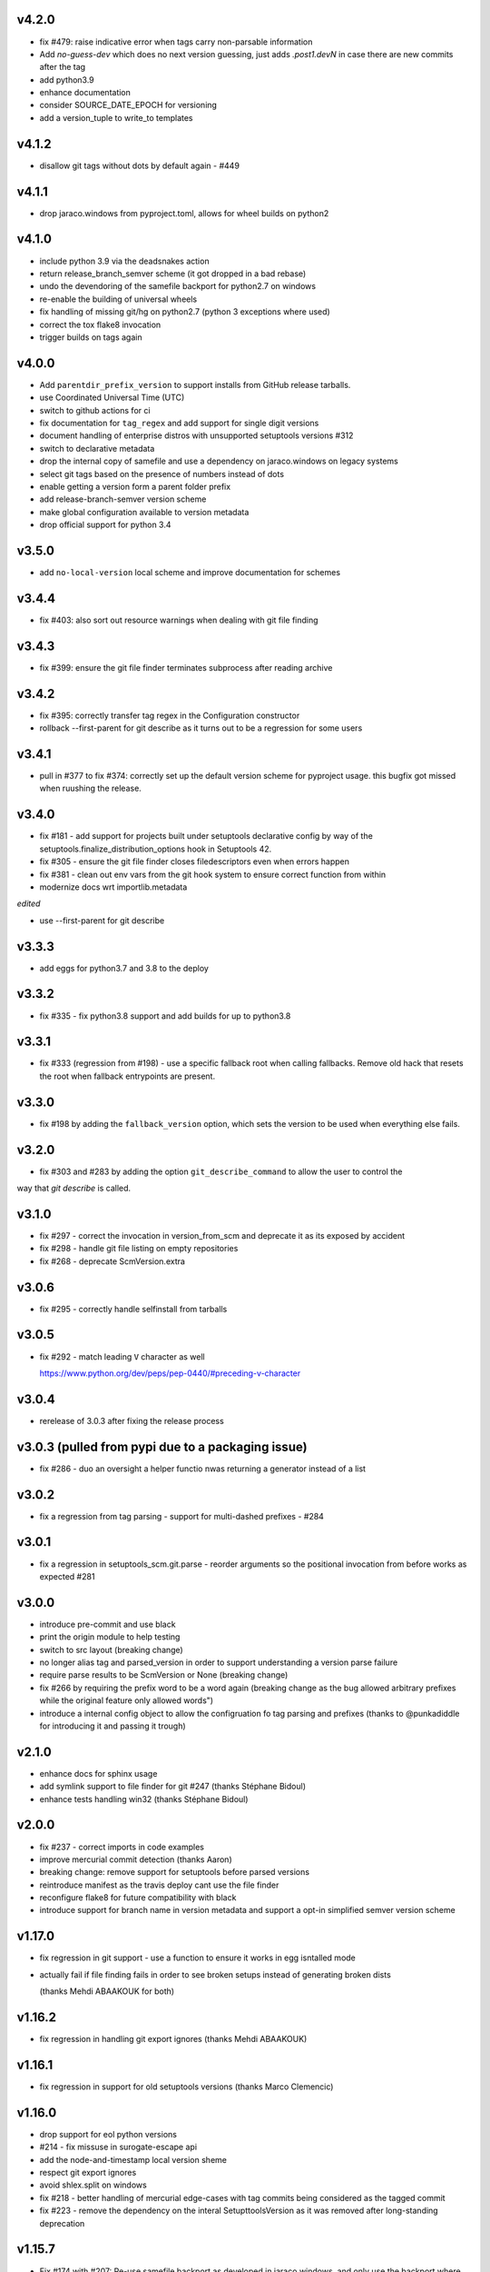 v4.2.0
======


* fix #479: raise indicative error when tags carry non-parsable information
* Add `no-guess-dev` which does no next version guessing, just adds `.post1.devN` in
  case there are new commits after the tag
* add python3.9
* enhance documentation
* consider SOURCE_DATE_EPOCH for versioning
* add a version_tuple to write_to templates


v4.1.2
=======

* disallow git tags without dots by default again - #449

v4.1.1
=======

* drop jaraco.windows from pyproject.toml, allows for wheel builds on python2


v4.1.0
=======

* include python 3.9 via the deadsnakes action
* return release_branch_semver scheme (it got dropped in a bad rebase)
* undo the devendoring of the samefile backport for python2.7 on windows
* re-enable the building of universal wheels
* fix handling of missing git/hg on python2.7 (python 3 exceptions where used)
* correct the tox flake8 invocation
* trigger builds on tags again

v4.0.0
======

* Add ``parentdir_prefix_version`` to support installs from GitHub release
  tarballs.
* use  Coordinated Universal Time (UTC)
* switch to github actions for ci
* fix documentation for ``tag_regex`` and add support for single digit versions
* document handling of enterprise distros with unsupported setuptools versions #312
* switch to declarative metadata
* drop the internal copy of samefile and use a dependency on jaraco.windows on legacy systems
* select git tags based on the presence of numbers instead of dots
* enable getting a version form a parent folder prefix
* add release-branch-semver version scheme
* make global configuration available to version metadata
* drop official support for python 3.4

v3.5.0
======

* add ``no-local-version`` local scheme and improve documentation for schemes

v3.4.4
======

* fix #403: also sort out resource warnings when dealing with git file finding

v3.4.3
======

* fix #399: ensure the git file finder terminates subprocess after reading archive

v3.4.2
======

* fix #395: correctly transfer tag regex in the Configuration constructor
* rollback --first-parent for git describe as it turns out to be a regression for some users

v3.4.1
======

* pull in #377 to fix #374: correctly set up the default version scheme for pyproject usage.
  this bugfix got missed when ruushing the  release.

v3.4.0
======

* fix #181 - add support for projects built under setuptools declarative config
  by way of the setuptools.finalize_distribution_options hook in Setuptools 42.

* fix #305 - ensure the git file finder closes filedescriptors even when errors happen

* fix #381 - clean out env vars from the git hook system to ensure correct function from within

* modernize docs wrt importlib.metadata

*edited*

* use --first-parent for git describe

v3.3.3
======

* add eggs  for python3.7 and 3.8 to the deploy

v3.3.2
======


* fix #335 - fix python3.8 support and add builds for up to python3.8

v3.3.1
======

* fix #333 (regression from #198) - use a specific fallback root when calling fallbacks. Remove old
  hack that resets the root when fallback entrypoints are present.

v3.3.0
======

* fix #198 by adding the ``fallback_version`` option, which sets the version to be used when everything else fails.

v3.2.0
======

* fix #303 and #283 by adding the option ``git_describe_command`` to allow the user to control the
way that `git describe` is called.

v3.1.0
=======

* fix #297 - correct the invocation in version_from_scm and deprecate it as its exposed by accident
* fix #298 - handle git file listing on empty repositories
* fix #268 - deprecate ScmVersion.extra


v3.0.6
======
* fix #295 - correctly handle selfinstall from tarballs

v3.0.5
======

* fix #292 - match leading ``V`` character as well

  https://www.python.org/dev/peps/pep-0440/#preceding-v-character

v3.0.4
=======

* rerelease of 3.0.3 after fixing the release process

v3.0.3  (pulled from pypi due to a packaging issue)
======

* fix #286 - duo an oversight a helper functio nwas returning a generator instead of a list


v3.0.2
======

* fix a regression from tag parsing - support for multi-dashed prefixes - #284


v3.0.1
=======

* fix a regression in setuptools_scm.git.parse - reorder arguments so the positional invocation from before works as expected #281

v3.0.0
=======

* introduce pre-commit and use black
* print the origin module to help testing
* switch to src layout (breaking change)
* no longer alias tag and parsed_version in order to support understanding a version parse failure
* require parse results to be ScmVersion or None (breaking change)
* fix #266 by requiring the prefix word to be a word again
  (breaking change as the bug allowed arbitrary prefixes while the original feature only allowed words")
* introduce a internal config object to allow the configruation fo tag parsing and prefixes
  (thanks to @punkadiddle for introducing it and passing it trough)

v2.1.0
======

* enhance docs for sphinx usage
* add symlink support to file finder for git #247
  (thanks Stéphane Bidoul)
* enhance tests handling win32
  (thanks Stéphane Bidoul)

v2.0.0
========

* fix #237 - correct imports in code examples
* improve mercurial commit detection (thanks Aaron)
* breaking change: remove support for setuptools before parsed versions
* reintroduce manifest as the travis deploy cant use the file finder
* reconfigure flake8 for future compatibility with black
* introduce support for branch name in version metadata and support a opt-in simplified semver version scheme

v1.17.0
========

* fix regression in git support - use a function to ensure it works in egg isntalled mode
* actually fail if file finding fails in order to see broken setups instead of generating broken dists

  (thanks Mehdi ABAAKOUK for both)


v1.16.2
========

* fix regression in handling git export ignores
  (thanks Mehdi ABAAKOUK)

v1.16.1
=======

* fix regression in support for old setuptools versions
  (thanks Marco Clemencic)


v1.16.0
=======

* drop support for eol python versions
* #214 - fix missuse in surogate-escape api
* add the node-and-timestamp local version sheme
* respect git export ignores
* avoid shlex.split on windows
* fix #218 - better handling of mercurial edge-cases with tag commits
  being considered as the tagged commit
* fix #223 - remove the dependency on the interal SetupttoolsVersion
  as it was removed after long-standing deprecation

v1.15.7
======

* Fix #174 with #207: Re-use samefile backport as developed in
  jaraco.windows, and only use the backport where samefile is
  not available.

v1.15.6
=======

* fix #171 by unpinning the py version to allow a fixed one to get installed

v1.15.5
=======

* fix #167 by correctly respecting preformatted version metadata
  from PKG-INFO/EGG-INFO

v1.15.4
=======

* fix issue #164: iterate all found entry points to avoid erros when pip remakes egg-info
* enhance self-use to enable pip install from github again

v1.15.3
=======

* bring back correctly getting our version in the own sdist, finalizes #114
* fix issue #150: strip local components of tags

v1.15.2
=======

* fix issue #128: return None when a scm specific parse fails in a worktree to ease parse reuse


v1.15.1
=======

* fix issue #126: the local part of any tags is discarded
  when guessing new versions
* minor performance optimization by doing fewer git calls
  in the usual cases


v1.15.0
=======

* more sophisticated ignoring of mercurial tag commits
  when considering distance in commits
  (thanks Petre Mierlutiu)
* fix issue #114: stop trying to be smart for the sdist
  and ensure its always correctly usign itself
* update trove classifiers
* fix issue #84: document using the installed package metadata for sphinx
* fix issue #81: fail more gracious when git/hg are missing
* address issue #93: provide an experimental api to customize behaviour on shallow git repos
  a custom parse function may pick pre parse actions to do when using git


v1.14.1
=======

* fix #109: when detecting a dirty git workdir
            don't consider untracked file
            (this was a regression due to #86 in v1.13.1)
* consider the distance 0 when the git node is unknown
  (happens when you haven't commited anything)

v1.14.0
=======

* publish bdist_egg for python 2.6, 2.7 and 3.3-3.5
* fix issue #107 - dont use node if it is None

v1.13.1
=======

* fix issue #86 - detect dirty git workdir without tags

v1.13.0
=======

* fix regression caused by the fix of #101
  * assert types for version dumping
  * strictly pass all versions trough parsed version metadata

v1.12.0
=======

* fix issue #97 - add support for mercurial plugins
* fix issue #101 - write version cache even for pretend version
  (thanks anarcat for reporting and fixing)

v1.11.1
========

* fix issue #88 - better docs for sphinx usage (thanks Jason)
* fix issue #89 - use normpath to deal with windows
  (thanks Te-jé Rodgers for reporting and fixing)

v1.11.0
=======

* always run tag_to_version so in order to handle prefixes on old setuptools
  (thanks to Brian May)
* drop support for python 3.2
* extend the error message on missing scm metadata
  (thanks Markus Unterwaditzer)
* fix bug when using callable version_scheme
  (thanks Esben Haabendal)

v1.10.1
=======

* fix issue #73 - in hg pre commit merge, consider parent1 instead of failing

v1.10.0
=======

* add support for overriding the version number via the
  environment variable SETUPTOOLS_SCM_PRETEND_VERSION

* fix isssue #63 by adding the --match parameter to the git describe call
  and prepare the possibility of passing more options to scm backends

* fix issue #70 and #71 by introducing the parse keyword
  to specify custom scm parsing, its an expert feature,
  use with caution

  this change also introduces the setuptools_scm.parse_scm_fallback
  entrypoint which can be used to register custom archive fallbacks


v1.9.0
======

* Add :code:`relative_to` parameter to :code:`get_version` function;
  fixes #44 per #45.

v1.8.0
======

* fix issue with setuptools wrong version warnings being printed to standard
  out. User is informed now by distutils-warnings.
* restructure root finding, we now reliably ignore outer scm
  and prefer PKG-INFO over scm, fixes #43 and #45

v1.7.0
======

* correct the url to github
  thanks David Szotten
* enhance scm not found errors with a note on git tarballs
  thanks Markus
* add support for :code:`write_to_template`

v1.6.0
======

* bail out early if the scm is missing

  this brings issues with git tarballs and
  older devpi-client releases to light,
  before we would let the setup stay at version 0.0,
  now there is a ValueError

* propperly raise errors on write_to missuse (thanks Te-jé Rodgers)

v1.5.5
======

* Fix bug on Python 2 on Windows when environment has unicode fields.

v1.5.4
======

* Fix bug on Python 2 when version is loaded from existing metadata.

v1.5.3
======

* #28: Fix decoding error when PKG-INFO contains non-ASCII.

v1.5.2
======

* add zip_safe flag

v1.5.1
======

* fix file access bug i missed in 1.5

v1.5.0
======

* moved setuptools integration related code to own file
* support storing version strings into a module/text file
  using the :code:`write_to` coniguration parameter

v1.4.0
======

* propper handling for sdist
* fix file-finder failure from windows
* resuffle docs

v1.3.0
======

* support setuptools easy_install egg creation details
  by hardwireing the version in the sdist

v1.2.0
======

* enhance self-use

v1.1.0
======

* enable self-use

v1.0.0
======

* documentation enhancements

v0.26
=====

* rename to setuptools_scm
* split into package, add lots of entry points for extension
* pluggable version schemes

v0.25
=====

* fix pep440 support
  this reshuffles the complete code for version guessing

v0.24
=====

* dont drop dirty flag on node finding
* fix distance for dirty flagged versions
* use dashes for time again,
  its normalisation with setuptools
* remove the own version attribute,
  it was too fragile to test for
* include file finding
* handle edge cases around dirty tagged versions

v0.23
=====

* windows compatibility fix (thanks stefan)
  drop samefile since its missing in
  some python2 versions on windows
* add tests to the source tarballs


v0.22
=====

* windows compatibility fix (thanks stefan)
  use samefile since it does path normalisation

v0.21
=====

* fix the own version attribute (thanks stefan)

v0.20
=====

* fix issue 11: always take git describe long format
  to avoid the source of the ambiguity
* fix issue 12: add a __version__ attribute via pkginfo

v0.19
=====

* configurable next version guessing
* fix distance guessing (thanks stefan)
